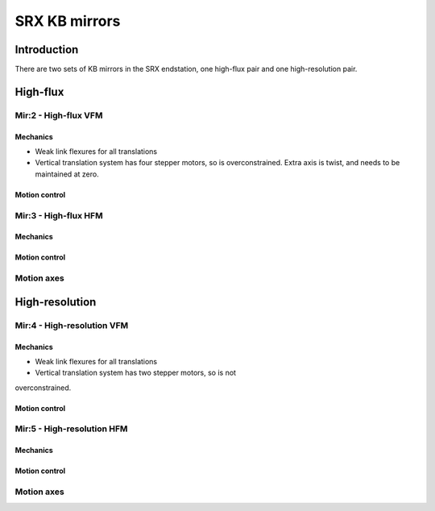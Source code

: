 SRX KB mirrors
==============

Introduction
------------

There are two sets of KB mirrors in the SRX endstation, one high-flux pair and
one high-resolution pair.

High-flux
---------

Mir:2 - High-flux VFM
~~~~~~~~


Mechanics
^^^^^^^^^

* Weak link flexures for all translations
* Vertical translation system has four stepper motors, so is
  overconstrained. Extra axis is twist, and needs to be maintained at
  zero. 



Motion control 
^^^^^^^^^^^^^^

Mir:3 - High-flux HFM
~~~~~~~~~

Mechanics
^^^^^^^^^

Motion control 
^^^^^^^^^^^^^^

Motion axes 
~~~~~~~~~~~

High-resolution
---------------

Mir:4 - High-resolution VFM
~~~~~~~~~

Mechanics
^^^^^^^^^

* Weak link flexures for all translations
* Vertical translation system has two stepper motors, so is not
overconstrained. 

Motion control 
^^^^^^^^^^^^^^

Mir:5 - High-resolution HFM
~~~~~~~~~

Mechanics
^^^^^^^^^

Motion control 
^^^^^^^^^^^^^^

Motion axes 
~~~~~~~~~~~


